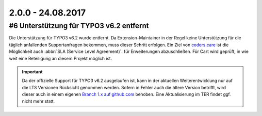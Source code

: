.. ==================================================
.. FOR YOUR INFORMATION
.. --------------------------------------------------
.. -*- coding: utf-8 -*- with BOM.

2.0.0 - 24.08.2017
------------------

#6 Unterstützung für TYPO3 v6.2 entfernt
========================================

Die Unterstützung für TYPO3 v6.2 wurde entfernt. Da Extension-Maintainer in der Regel keine Unterstützung für die
täglich anfallenden Supportanfragen bekommen, muss dieser Schritt erfolgen.
Ein Ziel von `coders.care <https://coders.care>`_ ist die Möglichkeit auch :abbr:`SLA (Service Level Agreement)`. für
Erweiterungen abzuschließen. Für Cart wird geprüft, in wie weit eine Beteiligung an diesem Projekt möglich ist.

.. IMPORTANT::
   Da der offizielle Support für TYPO3 v6.2 ausgelaufen ist, kann in der aktuellen Weiterentwicklung nur auf die LTS
   Versionen Rücksicht genommen werden. Sofern in Fehler auch die ältere Version betrifft, wird dieser auch in einem
   eigenen `Branch 1.x auf github.com <https://github.com/extcode/cart_pdf/tree/1.x>`_ behoben. Eine Aktualisierung im TER
   findet ggf. nicht mehr statt.
